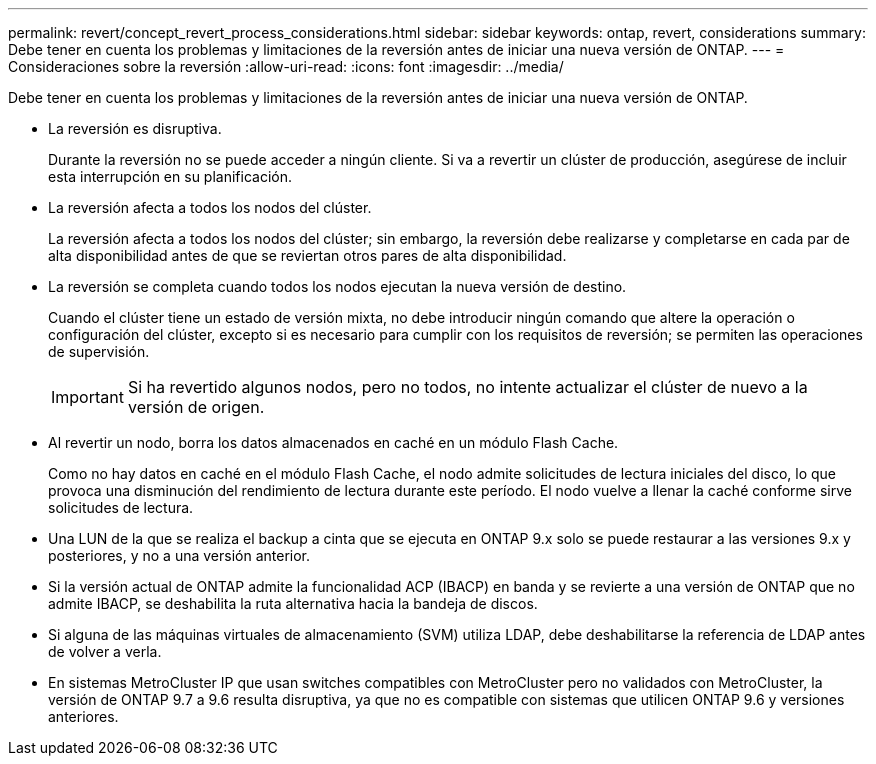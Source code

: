 ---
permalink: revert/concept_revert_process_considerations.html 
sidebar: sidebar 
keywords: ontap, revert, considerations 
summary: Debe tener en cuenta los problemas y limitaciones de la reversión antes de iniciar una nueva versión de ONTAP. 
---
= Consideraciones sobre la reversión
:allow-uri-read: 
:icons: font
:imagesdir: ../media/


[role="lead"]
Debe tener en cuenta los problemas y limitaciones de la reversión antes de iniciar una nueva versión de ONTAP.

* La reversión es disruptiva.
+
Durante la reversión no se puede acceder a ningún cliente. Si va a revertir un clúster de producción, asegúrese de incluir esta interrupción en su planificación.

* La reversión afecta a todos los nodos del clúster.
+
La reversión afecta a todos los nodos del clúster; sin embargo, la reversión debe realizarse y completarse en cada par de alta disponibilidad antes de que se reviertan otros pares de alta disponibilidad.

* La reversión se completa cuando todos los nodos ejecutan la nueva versión de destino.
+
Cuando el clúster tiene un estado de versión mixta, no debe introducir ningún comando que altere la operación o configuración del clúster, excepto si es necesario para cumplir con los requisitos de reversión; se permiten las operaciones de supervisión.

+

IMPORTANT: Si ha revertido algunos nodos, pero no todos, no intente actualizar el clúster de nuevo a la versión de origen.

* Al revertir un nodo, borra los datos almacenados en caché en un módulo Flash Cache.
+
Como no hay datos en caché en el módulo Flash Cache, el nodo admite solicitudes de lectura iniciales del disco, lo que provoca una disminución del rendimiento de lectura durante este período. El nodo vuelve a llenar la caché conforme sirve solicitudes de lectura.

* Una LUN de la que se realiza el backup a cinta que se ejecuta en ONTAP 9.x solo se puede restaurar a las versiones 9.x y posteriores, y no a una versión anterior.
* Si la versión actual de ONTAP admite la funcionalidad ACP (IBACP) en banda y se revierte a una versión de ONTAP que no admite IBACP, se deshabilita la ruta alternativa hacia la bandeja de discos.
* Si alguna de las máquinas virtuales de almacenamiento (SVM) utiliza LDAP, debe deshabilitarse la referencia de LDAP antes de volver a verla.
* En sistemas MetroCluster IP que usan switches compatibles con MetroCluster pero no validados con MetroCluster, la versión de ONTAP 9.7 a 9.6 resulta disruptiva, ya que no es compatible con sistemas que utilicen ONTAP 9.6 y versiones anteriores.

